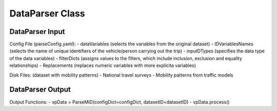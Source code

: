 .. VencoPy documentation source file, created for sphinx

.. _dataParser:


DataParser Class
===================================


.. image:: ../figures/IOdataParser.png
   :width: 600

DataParser Input
---------------------------------------------------
Config File (parseConfig.yaml):
- dataVariables (selects the variables from the original dataset)
- IDVariablesNames (selects the name of unique identifiers of the vehicle/person carrying out the trip)
- inputDTypes (specifies the data type of the data variables)
- filterDicts (assigns values to the filters, which include inclusion, exclusion and equality relationships)
- Replacements (replaces numeric variables with more explicita variables)

Disk Files: (dataset with mobility patterns)
- National travel surveys
- Mobility patterns from traffic models


DataParser Output
---------------------------------------------------
Output Functions:
-  vpData = ParseMiD(configDict=configDict, datasetID=datasetID)
-  vpData.process()
